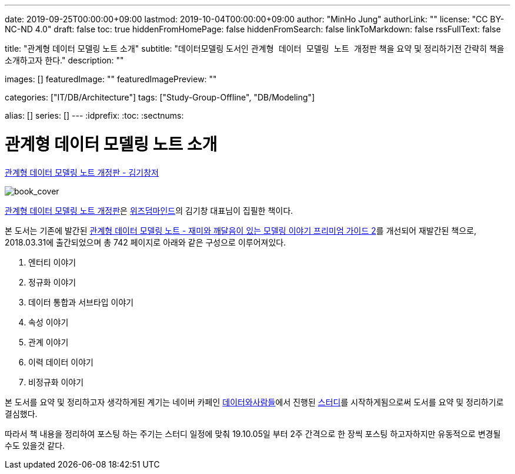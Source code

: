 ---
date: 2019-09-25T00:00:00+09:00
lastmod: 2019-10-04T00:00:00+09:00
author: "MinHo Jung"
authorLink: ""
license: "CC BY-NC-ND 4.0"
draft: false
toc: true
hiddenFromHomePage: false
hiddenFromSearch: false
linkToMarkdown: false
rssFullText: false

title: "관계형 데이터 모델링 노트 소개"
subtitle: "데이터모델링 도서인 `관계형 데이터 모델링 노트 개정판` 책을 요약 및 정리하기전 간략히 책을 소개하고자 한다."
description: ""

images: []
featuredImage: ""
featuredImagePreview: ""

categories: ["IT/DB/Architecture"]
tags: ["Study-Group-Offline", "DB/Modeling"]

alias: []
series: []
---
:idprefix:
:toc:
:sectnums:


= 관계형 데이터 모델링 노트 소개

https://dataprofessional.tistory.com/182[관계형 데이터 모델링 노트 개정판 - 김기창저]

image::img/Relational_Data_Modeling_Note/book_cover.jpg[book_cover]

https://book.naver.com/bookdb/book_detail.nhn?bid=13445378[관계형 데이터 모델링 노트 개정판]은 http://wisdommind.co.kr/[위즈덤마인드]의 김기창 대표님이 집필한 책이다.

본 도서는 기존에 발간된 https://book.naver.com/bookdb/book_detail.nhn?bid=7421308[관계형 데이터 모델링 노트 - 재미와 깨달음이 있는 모델링 이야기 프리미엄 가이드 2]를 개선되어 재발간된 책으로, 2018.03.31에 출간되었으며 총 742 페이지로 아래와 같은 구성으로 이루어져있다.

****
. 엔터티 이야기
. 정규화 이야기
. 데이터 통합과 서브타입 이야기
. 속성 이야기
. 관계 이야기
. 이력 데이터 이야기
. 비정규화 이야기
****


본 도서를 요약 및 정리하고자 생각하게된 계기는 네이버 카페인 https://cafe.naver.com/dbstudydapsqlp[데이터와사람들]에서 진행된 https://cafe.naver.com/dbstudydapsqlp/5370[스터디]를 시작하게됨으로써 도서를 요약 및 정리하기로 결심했다.

따라서 책 내용을 정리하여 포스팅 하는 주기는 스터디 일정에 맞춰 19.10.05일 부터 2주 간격으로 한 장씩 포스팅 하고자하지만 유동적으로 변경될 수도 있을것 같다.
